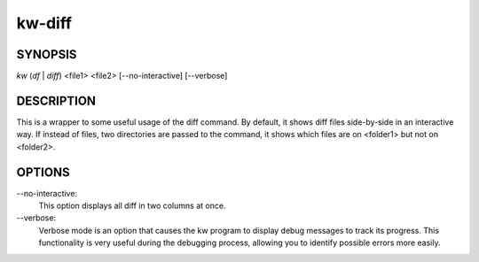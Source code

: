 =======
kw-diff
=======

.. _diff-doc:

SYNOPSIS
========
*kw* (*df* | *diff*) <file1> <file2> [\--no-interactive] [\--verbose]

DESCRIPTION
===========
This is a wrapper to some useful usage of the diff command. By default, it shows
diff files side-by-side in an interactive way. If instead of files, two directories
are passed to the command, it shows which files are on <folder1> but not on <folder2>.

OPTIONS
=======
\--no-interactive:
  This option displays all diff in two columns at once.

\--verbose:
  Verbose mode is an option that causes the kw program to display debug messages to track
  its progress. This functionality is very useful during the debugging process, allowing
  you to identify possible errors more easily.